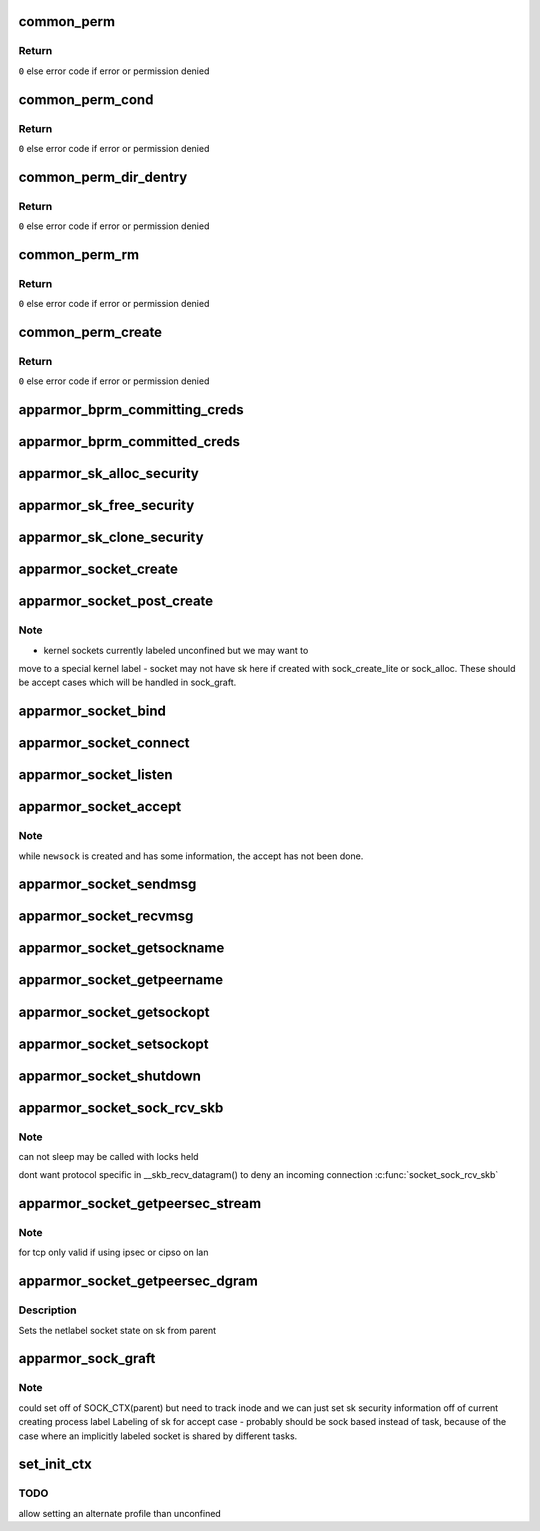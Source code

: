 .. -*- coding: utf-8; mode: rst -*-
.. src-file: security/apparmor/lsm.c

.. _`common_perm`:

common_perm
===========

.. c:function:: int common_perm(const char *op, const struct path *path, u32 mask, struct path_cond *cond)

    basic common permission check wrapper fn for paths

    :param op:
        operation being checked
    :type op: const char \*

    :param path:
        path to check permission of  (NOT NULL)
    :type path: const struct path \*

    :param mask:
        requested permissions mask
    :type mask: u32

    :param cond:
        conditional info for the permission request  (NOT NULL)
    :type cond: struct path_cond \*

.. _`common_perm.return`:

Return
------

\ ``0``\  else error code if error or permission denied

.. _`common_perm_cond`:

common_perm_cond
================

.. c:function:: int common_perm_cond(const char *op, const struct path *path, u32 mask)

    common permission wrapper around inode cond

    :param op:
        operation being checked
    :type op: const char \*

    :param path:
        location to check (NOT NULL)
    :type path: const struct path \*

    :param mask:
        requested permissions mask
    :type mask: u32

.. _`common_perm_cond.return`:

Return
------

\ ``0``\  else error code if error or permission denied

.. _`common_perm_dir_dentry`:

common_perm_dir_dentry
======================

.. c:function:: int common_perm_dir_dentry(const char *op, const struct path *dir, struct dentry *dentry, u32 mask, struct path_cond *cond)

    common permission wrapper when path is dir, dentry

    :param op:
        operation being checked
    :type op: const char \*

    :param dir:
        directory of the dentry  (NOT NULL)
    :type dir: const struct path \*

    :param dentry:
        dentry to check  (NOT NULL)
    :type dentry: struct dentry \*

    :param mask:
        requested permissions mask
    :type mask: u32

    :param cond:
        conditional info for the permission request  (NOT NULL)
    :type cond: struct path_cond \*

.. _`common_perm_dir_dentry.return`:

Return
------

\ ``0``\  else error code if error or permission denied

.. _`common_perm_rm`:

common_perm_rm
==============

.. c:function:: int common_perm_rm(const char *op, const struct path *dir, struct dentry *dentry, u32 mask)

    common permission wrapper for operations doing rm

    :param op:
        operation being checked
    :type op: const char \*

    :param dir:
        directory that the dentry is in  (NOT NULL)
    :type dir: const struct path \*

    :param dentry:
        dentry being rm'd  (NOT NULL)
    :type dentry: struct dentry \*

    :param mask:
        requested permission mask
    :type mask: u32

.. _`common_perm_rm.return`:

Return
------

\ ``0``\  else error code if error or permission denied

.. _`common_perm_create`:

common_perm_create
==================

.. c:function:: int common_perm_create(const char *op, const struct path *dir, struct dentry *dentry, u32 mask, umode_t mode)

    common permission wrapper for operations doing create

    :param op:
        operation being checked
    :type op: const char \*

    :param dir:
        directory that dentry will be created in  (NOT NULL)
    :type dir: const struct path \*

    :param dentry:
        dentry to create   (NOT NULL)
    :type dentry: struct dentry \*

    :param mask:
        request permission mask
    :type mask: u32

    :param mode:
        created file mode
    :type mode: umode_t

.. _`common_perm_create.return`:

Return
------

\ ``0``\  else error code if error or permission denied

.. _`apparmor_bprm_committing_creds`:

apparmor_bprm_committing_creds
==============================

.. c:function:: void apparmor_bprm_committing_creds(struct linux_binprm *bprm)

    do task cleanup on committing new creds

    :param bprm:
        binprm for the exec  (NOT NULL)
    :type bprm: struct linux_binprm \*

.. _`apparmor_bprm_committed_creds`:

apparmor_bprm_committed_creds
=============================

.. c:function:: void apparmor_bprm_committed_creds(struct linux_binprm *bprm)

    do cleanup after new creds committed

    :param bprm:
        binprm for the exec  (NOT NULL)
    :type bprm: struct linux_binprm \*

.. _`apparmor_sk_alloc_security`:

apparmor_sk_alloc_security
==========================

.. c:function:: int apparmor_sk_alloc_security(struct sock *sk, int family, gfp_t flags)

    allocate and attach the sk_security field

    :param sk:
        *undescribed*
    :type sk: struct sock \*

    :param family:
        *undescribed*
    :type family: int

    :param flags:
        *undescribed*
    :type flags: gfp_t

.. _`apparmor_sk_free_security`:

apparmor_sk_free_security
=========================

.. c:function:: void apparmor_sk_free_security(struct sock *sk)

    free the sk_security field

    :param sk:
        *undescribed*
    :type sk: struct sock \*

.. _`apparmor_sk_clone_security`:

apparmor_sk_clone_security
==========================

.. c:function:: void apparmor_sk_clone_security(const struct sock *sk, struct sock *newsk)

    clone the sk_security field

    :param sk:
        *undescribed*
    :type sk: const struct sock \*

    :param newsk:
        *undescribed*
    :type newsk: struct sock \*

.. _`apparmor_socket_create`:

apparmor_socket_create
======================

.. c:function:: int apparmor_socket_create(int family, int type, int protocol, int kern)

    check perms before creating a new socket

    :param family:
        *undescribed*
    :type family: int

    :param type:
        *undescribed*
    :type type: int

    :param protocol:
        *undescribed*
    :type protocol: int

    :param kern:
        *undescribed*
    :type kern: int

.. _`apparmor_socket_post_create`:

apparmor_socket_post_create
===========================

.. c:function:: int apparmor_socket_post_create(struct socket *sock, int family, int type, int protocol, int kern)

    setup the per-socket security struct

    :param sock:
        *undescribed*
    :type sock: struct socket \*

    :param family:
        *undescribed*
    :type family: int

    :param type:
        *undescribed*
    :type type: int

    :param protocol:
        *undescribed*
    :type protocol: int

    :param kern:
        *undescribed*
    :type kern: int

.. _`apparmor_socket_post_create.note`:

Note
----

-   kernel sockets currently labeled unconfined but we may want to
move to a special kernel label
-   socket may not have sk here if created with sock_create_lite or
sock_alloc. These should be accept cases which will be handled in
sock_graft.

.. _`apparmor_socket_bind`:

apparmor_socket_bind
====================

.. c:function:: int apparmor_socket_bind(struct socket *sock, struct sockaddr *address, int addrlen)

    check perms before bind addr to socket

    :param sock:
        *undescribed*
    :type sock: struct socket \*

    :param address:
        *undescribed*
    :type address: struct sockaddr \*

    :param addrlen:
        *undescribed*
    :type addrlen: int

.. _`apparmor_socket_connect`:

apparmor_socket_connect
=======================

.. c:function:: int apparmor_socket_connect(struct socket *sock, struct sockaddr *address, int addrlen)

    check perms before connecting \ ``sock``\  to \ ``address``\ 

    :param sock:
        *undescribed*
    :type sock: struct socket \*

    :param address:
        *undescribed*
    :type address: struct sockaddr \*

    :param addrlen:
        *undescribed*
    :type addrlen: int

.. _`apparmor_socket_listen`:

apparmor_socket_listen
======================

.. c:function:: int apparmor_socket_listen(struct socket *sock, int backlog)

    check perms before allowing listen

    :param sock:
        *undescribed*
    :type sock: struct socket \*

    :param backlog:
        *undescribed*
    :type backlog: int

.. _`apparmor_socket_accept`:

apparmor_socket_accept
======================

.. c:function:: int apparmor_socket_accept(struct socket *sock, struct socket *newsock)

    check perms before accepting a new connection.

    :param sock:
        *undescribed*
    :type sock: struct socket \*

    :param newsock:
        *undescribed*
    :type newsock: struct socket \*

.. _`apparmor_socket_accept.note`:

Note
----

while \ ``newsock``\  is created and has some information, the accept
has not been done.

.. _`apparmor_socket_sendmsg`:

apparmor_socket_sendmsg
=======================

.. c:function:: int apparmor_socket_sendmsg(struct socket *sock, struct msghdr *msg, int size)

    check perms before sending msg to another socket

    :param sock:
        *undescribed*
    :type sock: struct socket \*

    :param msg:
        *undescribed*
    :type msg: struct msghdr \*

    :param size:
        *undescribed*
    :type size: int

.. _`apparmor_socket_recvmsg`:

apparmor_socket_recvmsg
=======================

.. c:function:: int apparmor_socket_recvmsg(struct socket *sock, struct msghdr *msg, int size, int flags)

    check perms before receiving a message

    :param sock:
        *undescribed*
    :type sock: struct socket \*

    :param msg:
        *undescribed*
    :type msg: struct msghdr \*

    :param size:
        *undescribed*
    :type size: int

    :param flags:
        *undescribed*
    :type flags: int

.. _`apparmor_socket_getsockname`:

apparmor_socket_getsockname
===========================

.. c:function:: int apparmor_socket_getsockname(struct socket *sock)

    check perms before getting the local address

    :param sock:
        *undescribed*
    :type sock: struct socket \*

.. _`apparmor_socket_getpeername`:

apparmor_socket_getpeername
===========================

.. c:function:: int apparmor_socket_getpeername(struct socket *sock)

    check perms before getting remote address

    :param sock:
        *undescribed*
    :type sock: struct socket \*

.. _`apparmor_socket_getsockopt`:

apparmor_socket_getsockopt
==========================

.. c:function:: int apparmor_socket_getsockopt(struct socket *sock, int level, int optname)

    check perms before getting socket options

    :param sock:
        *undescribed*
    :type sock: struct socket \*

    :param level:
        *undescribed*
    :type level: int

    :param optname:
        *undescribed*
    :type optname: int

.. _`apparmor_socket_setsockopt`:

apparmor_socket_setsockopt
==========================

.. c:function:: int apparmor_socket_setsockopt(struct socket *sock, int level, int optname)

    check perms before setting socket options

    :param sock:
        *undescribed*
    :type sock: struct socket \*

    :param level:
        *undescribed*
    :type level: int

    :param optname:
        *undescribed*
    :type optname: int

.. _`apparmor_socket_shutdown`:

apparmor_socket_shutdown
========================

.. c:function:: int apparmor_socket_shutdown(struct socket *sock, int how)

    check perms before shutting down \ ``sock``\  conn

    :param sock:
        *undescribed*
    :type sock: struct socket \*

    :param how:
        *undescribed*
    :type how: int

.. _`apparmor_socket_sock_rcv_skb`:

apparmor_socket_sock_rcv_skb
============================

.. c:function:: int apparmor_socket_sock_rcv_skb(struct sock *sk, struct sk_buff *skb)

    check perms before associating skb to sk

    :param sk:
        *undescribed*
    :type sk: struct sock \*

    :param skb:
        *undescribed*
    :type skb: struct sk_buff \*

.. _`apparmor_socket_sock_rcv_skb.note`:

Note
----

can not sleep may be called with locks held

dont want protocol specific in \__skb_recv_datagram()
to deny an incoming connection  \ :c:func:`socket_sock_rcv_skb`\ 

.. _`apparmor_socket_getpeersec_stream`:

apparmor_socket_getpeersec_stream
=================================

.. c:function:: int apparmor_socket_getpeersec_stream(struct socket *sock, char __user *optval, int __user *optlen, unsigned int len)

    get security context of peer

    :param sock:
        *undescribed*
    :type sock: struct socket \*

    :param optval:
        *undescribed*
    :type optval: char __user \*

    :param optlen:
        *undescribed*
    :type optlen: int __user \*

    :param len:
        *undescribed*
    :type len: unsigned int

.. _`apparmor_socket_getpeersec_stream.note`:

Note
----

for tcp only valid if using ipsec or cipso on lan

.. _`apparmor_socket_getpeersec_dgram`:

apparmor_socket_getpeersec_dgram
================================

.. c:function:: int apparmor_socket_getpeersec_dgram(struct socket *sock, struct sk_buff *skb, u32 *secid)

    get security label of packet

    :param sock:
        the peer socket
    :type sock: struct socket \*

    :param skb:
        packet data
    :type skb: struct sk_buff \*

    :param secid:
        pointer to where to put the secid of the packet
    :type secid: u32 \*

.. _`apparmor_socket_getpeersec_dgram.description`:

Description
-----------

Sets the netlabel socket state on sk from parent

.. _`apparmor_sock_graft`:

apparmor_sock_graft
===================

.. c:function:: void apparmor_sock_graft(struct sock *sk, struct socket *parent)

    Initialize newly created socket

    :param sk:
        child sock
    :type sk: struct sock \*

    :param parent:
        parent socket
    :type parent: struct socket \*

.. _`apparmor_sock_graft.note`:

Note
----

could set off of SOCK_CTX(parent) but need to track inode and we can
just set sk security information off of current creating process label
Labeling of sk for accept case - probably should be sock based
instead of task, because of the case where an implicitly labeled
socket is shared by different tasks.

.. _`set_init_ctx`:

set_init_ctx
============

.. c:function:: int set_init_ctx( void)

    set a task context and profile on the first task.

    :param void:
        no arguments
    :type void: 

.. _`set_init_ctx.todo`:

TODO
----

allow setting an alternate profile than unconfined

.. This file was automatic generated / don't edit.

